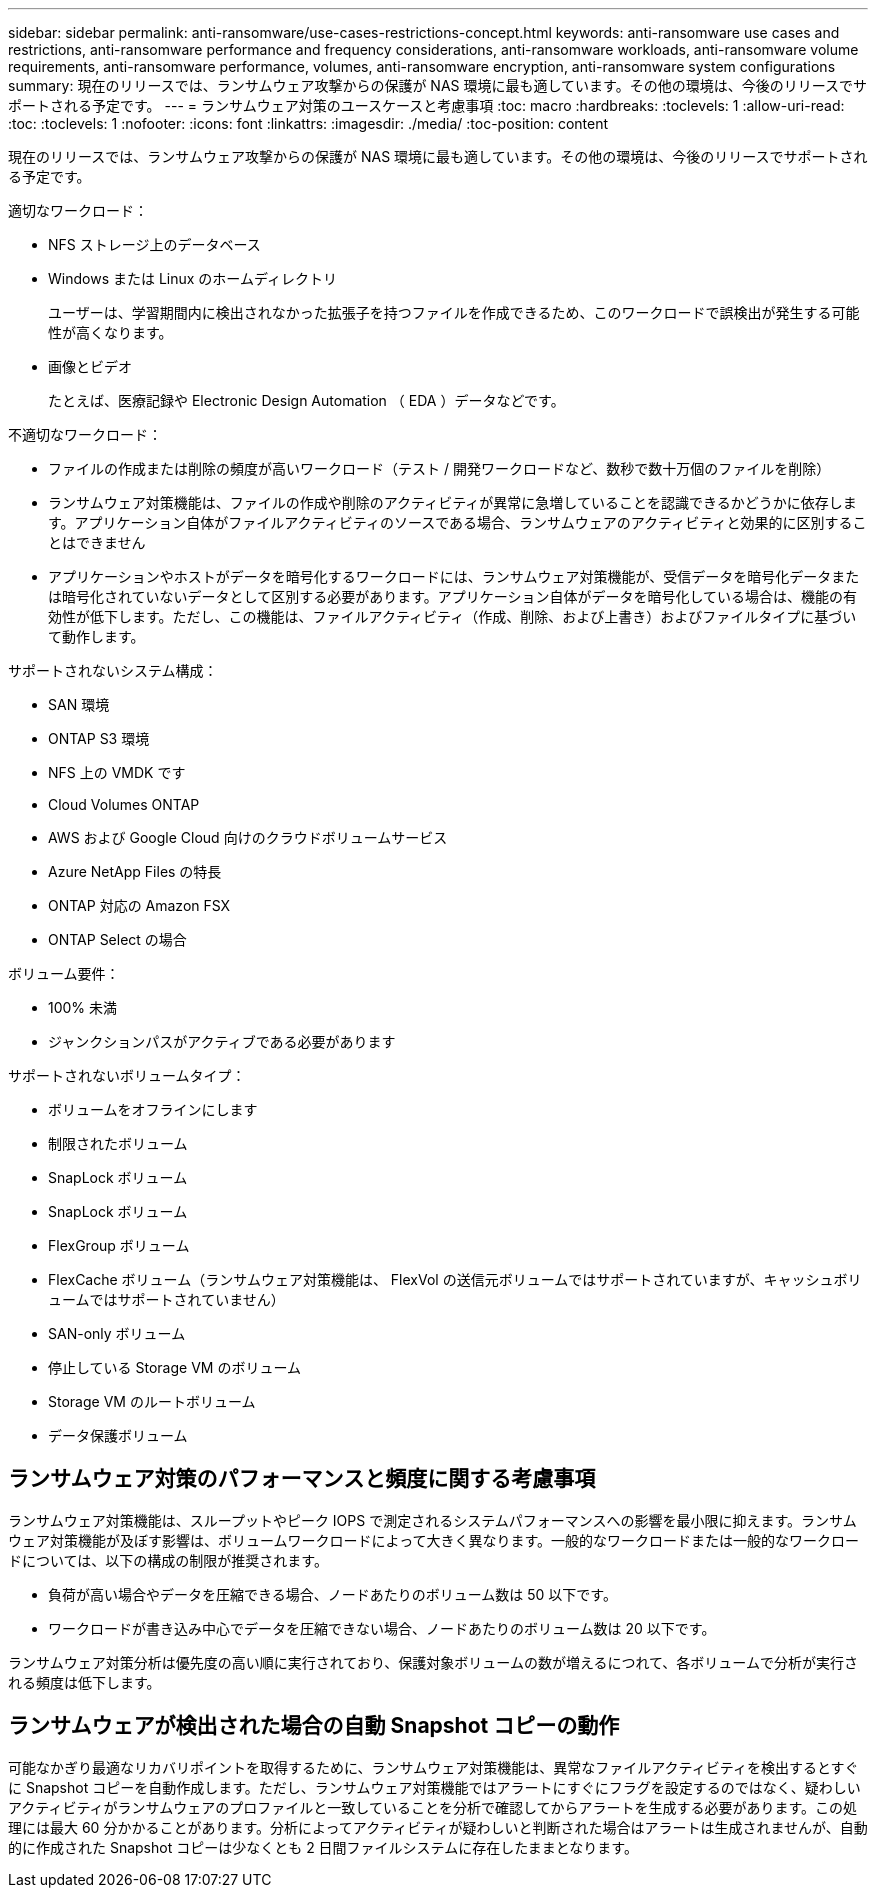 ---
sidebar: sidebar 
permalink: anti-ransomware/use-cases-restrictions-concept.html 
keywords: anti-ransomware use cases and restrictions, anti-ransomware performance and frequency considerations, anti-ransomware workloads, anti-ransomware volume requirements, anti-ransomware performance, volumes, anti-ransomware encryption, anti-ransomware system configurations 
summary: 現在のリリースでは、ランサムウェア攻撃からの保護が NAS 環境に最も適しています。その他の環境は、今後のリリースでサポートされる予定です。 
---
= ランサムウェア対策のユースケースと考慮事項
:toc: macro
:hardbreaks:
:toclevels: 1
:allow-uri-read: 
:toc: 
:toclevels: 1
:nofooter: 
:icons: font
:linkattrs: 
:imagesdir: ./media/
:toc-position: content


[role="lead"]
現在のリリースでは、ランサムウェア攻撃からの保護が NAS 環境に最も適しています。その他の環境は、今後のリリースでサポートされる予定です。

適切なワークロード：

* NFS ストレージ上のデータベース
* Windows または Linux のホームディレクトリ
+
ユーザーは、学習期間内に検出されなかった拡張子を持つファイルを作成できるため、このワークロードで誤検出が発生する可能性が高くなります。

* 画像とビデオ
+
たとえば、医療記録や Electronic Design Automation （ EDA ）データなどです。



不適切なワークロード：

* ファイルの作成または削除の頻度が高いワークロード（テスト / 開発ワークロードなど、数秒で数十万個のファイルを削除）
* ランサムウェア対策機能は、ファイルの作成や削除のアクティビティが異常に急増していることを認識できるかどうかに依存します。アプリケーション自体がファイルアクティビティのソースである場合、ランサムウェアのアクティビティと効果的に区別することはできません
* アプリケーションやホストがデータを暗号化するワークロードには、ランサムウェア対策機能が、受信データを暗号化データまたは暗号化されていないデータとして区別する必要があります。アプリケーション自体がデータを暗号化している場合は、機能の有効性が低下します。ただし、この機能は、ファイルアクティビティ（作成、削除、および上書き）およびファイルタイプに基づいて動作します。


サポートされないシステム構成：

* SAN 環境
* ONTAP S3 環境
* NFS 上の VMDK です
* Cloud Volumes ONTAP
* AWS および Google Cloud 向けのクラウドボリュームサービス
* Azure NetApp Files の特長
* ONTAP 対応の Amazon FSX
* ONTAP Select の場合


ボリューム要件：

* 100% 未満
* ジャンクションパスがアクティブである必要があります


サポートされないボリュームタイプ：

* ボリュームをオフラインにします
* 制限されたボリューム
* SnapLock ボリューム
* SnapLock ボリューム
* FlexGroup ボリューム
* FlexCache ボリューム（ランサムウェア対策機能は、 FlexVol の送信元ボリュームではサポートされていますが、キャッシュボリュームではサポートされていません）
* SAN-only ボリューム
* 停止している Storage VM のボリューム
* Storage VM のルートボリューム
* データ保護ボリューム




== ランサムウェア対策のパフォーマンスと頻度に関する考慮事項

ランサムウェア対策機能は、スループットやピーク IOPS で測定されるシステムパフォーマンスへの影響を最小限に抑えます。ランサムウェア対策機能が及ぼす影響は、ボリュームワークロードによって大きく異なります。一般的なワークロードまたは一般的なワークロードについては、以下の構成の制限が推奨されます。

* 負荷が高い場合やデータを圧縮できる場合、ノードあたりのボリューム数は 50 以下です。
* ワークロードが書き込み中心でデータを圧縮できない場合、ノードあたりのボリューム数は 20 以下です。


ランサムウェア対策分析は優先度の高い順に実行されており、保護対象ボリュームの数が増えるにつれて、各ボリュームで分析が実行される頻度は低下します。



== ランサムウェアが検出された場合の自動 Snapshot コピーの動作

可能なかぎり最適なリカバリポイントを取得するために、ランサムウェア対策機能は、異常なファイルアクティビティを検出するとすぐに Snapshot コピーを自動作成します。ただし、ランサムウェア対策機能ではアラートにすぐにフラグを設定するのではなく、疑わしいアクティビティがランサムウェアのプロファイルと一致していることを分析で確認してからアラートを生成する必要があります。この処理には最大 60 分かかることがあります。分析によってアクティビティが疑わしいと判断された場合はアラートは生成されませんが、自動的に作成された Snapshot コピーは少なくとも 2 日間ファイルシステムに存在したままとなります。
